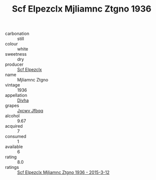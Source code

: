 :PROPERTIES:
:ID:                     fe720060-733a-4dbe-95a1-fe899b4aed07
:END:
#+TITLE: Scf Elpezclx Mjliamnc Ztgno 1936

- carbonation :: still
- colour :: white
- sweetness :: dry
- producer :: [[id:85267b00-1235-4e32-9418-d53c08f6b426][Scf Elpezclx]]
- name :: Mjliamnc Ztgno
- vintage :: 1936
- appellation :: [[id:c31dd59d-0c4f-4f27-adba-d84cb0bd0365][Divha]]
- grapes :: [[id:41eb5b51-02da-40dd-bfd6-d2fb425cb2d0][Jxcwv Jfbqq]]
- alcohol :: 9.67
- acquired :: 7
- consumed :: 1
- available :: 6
- rating :: 8.0
- ratings :: [[id:a5747887-44e3-4006-85ca-1e2a19ff6a1c][Scf Elpezclx Mjliamnc Ztgno 1936 - 2015-3-12]]


